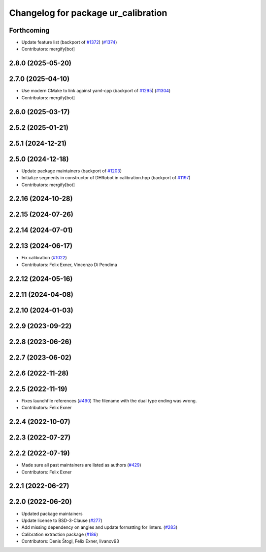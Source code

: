 ^^^^^^^^^^^^^^^^^^^^^^^^^^^^^^^^^^^^
Changelog for package ur_calibration
^^^^^^^^^^^^^^^^^^^^^^^^^^^^^^^^^^^^

Forthcoming
-----------
* Update feature list (backport of `#1372 <https://github.com/UniversalRobots/Universal_Robots_ROS2_Driver/issues/1372>`_) (`#1374 <https://github.com/UniversalRobots/Universal_Robots_ROS2_Driver/issues/1374>`_)
* Contributors: mergify[bot]

2.8.0 (2025-05-20)
------------------

2.7.0 (2025-04-10)
------------------
* Use modern CMake to link against yaml-cpp (backport of `#1295 <https://github.com/UniversalRobots/Universal_Robots_ROS2_Driver/issues/1295>`_) (`#1304 <https://github.com/UniversalRobots/Universal_Robots_ROS2_Driver/issues/1304>`_)
* Contributors: mergify[bot]

2.6.0 (2025-03-17)
------------------

2.5.2 (2025-01-21)
------------------

2.5.1 (2024-12-21)
------------------

2.5.0 (2024-12-18)
------------------
* Update package maintainers (backport of `#1203 <https://github.com/UniversalRobots/Universal_Robots_ROS2_Driver/issues/1203>`_)
* Initialize segments in constructor of DHRobot in calibration.hpp (backport of `#1197 <https://github.com/UniversalRobots/Universal_Robots_ROS2_Driver/issues/1197>`_)
* Contributors: mergify[bot]

2.2.16 (2024-10-28)
-------------------

2.2.15 (2024-07-26)
-------------------

2.2.14 (2024-07-01)
-------------------

2.2.13 (2024-06-17)
-------------------
* Fix calibration (`#1022 <https://github.com/UniversalRobots/Universal_Robots_ROS2_Driver/issues/1022>`_)
* Contributors: Felix Exner, Vincenzo Di Pendima

2.2.12 (2024-05-16)
-------------------

2.2.11 (2024-04-08)
-------------------

2.2.10 (2024-01-03)
-------------------

2.2.9 (2023-09-22)
------------------

2.2.8 (2023-06-26)
------------------

2.2.7 (2023-06-02)
------------------

2.2.6 (2022-11-28)
------------------

2.2.5 (2022-11-19)
------------------
* Fixes launchfile references (`#490 <https://github.com/UniversalRobots/Universal_Robots_ROS2_Driver/issues/490>`_)
  The filename with the dual type ending was wrong.
* Contributors: Felix Exner

2.2.4 (2022-10-07)
------------------

2.2.3 (2022-07-27)
------------------

2.2.2 (2022-07-19)
------------------
* Made sure all past maintainers are listed as authors (`#429 <https://github.com/UniversalRobots/Universal_Robots_ROS2_Driver/issues/429>`_)
* Contributors: Felix Exner

2.2.1 (2022-06-27)
------------------

2.2.0 (2022-06-20)
------------------
* Updated package maintainers
* Update license to BSD-3-Clause (`#277 <https://github.com/UniversalRobots/Universal_Robots_ROS2_Driver/issues/277>`_)
* Add missing dependency on angles and update formatting for linters. (`#283 <https://github.com/UniversalRobots/Universal_Robots_ROS2_Driver/issues/283>`_)
* Calibration extraction package (`#186 <https://github.com/UniversalRobots/Universal_Robots_ROS2_Driver/issues/186>`_)
* Contributors: Denis Štogl, Felix Exner, livanov93
